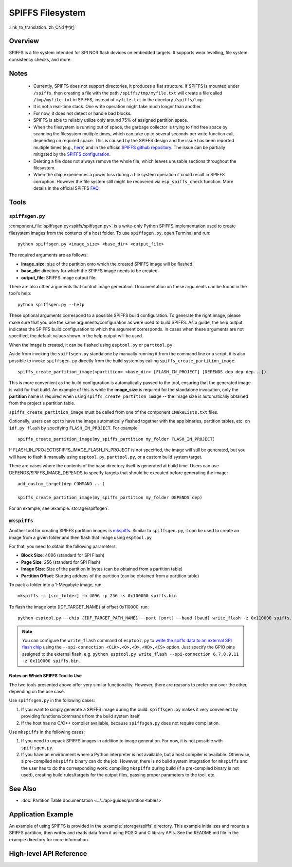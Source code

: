 SPIFFS Filesystem
=================

:link_to_translation:`zh_CN:[中文]`

Overview
--------

SPIFFS is a file system intended for SPI NOR flash devices on embedded targets. It supports wear levelling, file system consistency checks, and more.

Notes
-----

 - Currently, SPIFFS does not support directories, it produces a flat structure. If SPIFFS is mounted under ``/spiffs``, then creating a file with the path ``/spiffs/tmp/myfile.txt`` will create a file called ``/tmp/myfile.txt`` in SPIFFS, instead of ``myfile.txt`` in the directory ``/spiffs/tmp``.
 - It is not a real-time stack. One write operation might take much longer than another.
 - For now, it does not detect or handle bad blocks.
 - SPIFFS is able to reliably utilize only around 75% of assigned partition space.
 - When the filesystem is running out of space, the garbage collector is trying to find free space by scanning the filesystem multiple times, which can take up to several seconds per write function call, depending on required space. This is caused by the SPIFFS design and the issue has been reported multiple times (e.g., `here <https://github.com/espressif/esp-idf/issues/1737>`_) and in the official `SPIFFS github repository <https://github.com/pellepl/spiffs/issues/>`_. The issue can be partially mitigated by the `SPIFFS configuration <https://github.com/pellepl/spiffs/wiki/Configure-spiffs>`_.
 - Deleting a file does not always remove the whole file, which leaves unusable sections throughout the filesystem.
 - When the chip experiences a power loss during a file system operation it could result in SPIFFS corruption. However the file system still might be recovered via ``esp_spiffs_check`` function. More details in the official SPIFFS `FAQ <https://github.com/pellepl/spiffs/wiki/FAQ>`_.

Tools
-----

``spiffsgen.py``
^^^^^^^^^^^^^^^^

:component_file:`spiffsgen.py<spiffs/spiffsgen.py>` is a write-only Python SPIFFS implementation used to create filesystem images from the contents of a host folder. To use ``spiffsgen.py``, open Terminal and run::

    python spiffsgen.py <image_size> <base_dir> <output_file>

The required arguments are as follows:

- **image_size**: size of the partition onto which the created SPIFFS image will be flashed.
- **base_dir**: directory for which the SPIFFS image needs to be created.
- **output_file**: SPIFFS image output file.

There are also other arguments that control image generation. Documentation on these arguments can be found in the tool's help::

    python spiffsgen.py --help

These optional arguments correspond to a possible SPIFFS build configuration. To generate the right image, please make sure that you use the same arguments/configuration as were used to build SPIFFS. As a guide, the help output indicates the SPIFFS build configuration to which the argument corresponds. In cases when these arguments are not specified, the default values shown in the help output will be used.

When the image is created, it can be flashed using ``esptool.py`` or ``parttool.py``.

Aside from invoking the ``spiffsgen.py`` standalone by manually running it from the command line or a script, it is also possible to invoke ``spiffsgen.py`` directly from the build system by calling ``spiffs_create_partition_image``::

    spiffs_create_partition_image(<partition> <base_dir> [FLASH_IN_PROJECT] [DEPENDS dep dep dep...])

This is more convenient as the build configuration is automatically passed to the tool, ensuring that the generated image is valid for that build. An example of this is while the **image_size** is required for the standalone invocation, only the **partition** name is required when using ``spiffs_create_partition_image`` -- the image size is automatically obtained from the project's partition table.

``spiffs_create_partition_image`` must be called from one of the component ``CMakeLists.txt`` files.

Optionally, users can opt to have the image automatically flashed together with the app binaries, partition tables, etc. on ``idf.py flash`` by specifying ``FLASH_IN_PROJECT``.  For example::

    spiffs_create_partition_image(my_spiffs_partition my_folder FLASH_IN_PROJECT)

If FLASH_IN_PROJECT/SPIFFS_IMAGE_FLASH_IN_PROJECT is not specified, the image will still be generated, but you will have to flash it manually using ``esptool.py``, ``parttool.py``, or a custom build system target.

There are cases where the contents of the base directory itself is generated at build time. Users can use DEPENDS/SPIFFS_IMAGE_DEPENDS to specify targets that should be executed before generating the image::

    add_custom_target(dep COMMAND ...)

    spiffs_create_partition_image(my_spiffs_partition my_folder DEPENDS dep)

For an example, see :example:`storage/spiffsgen`.

``mkspiffs``
^^^^^^^^^^^^

Another tool for creating SPIFFS partition images is `mkspiffs <https://github.com/igrr/mkspiffs>`_. Similar to ``spiffsgen.py``, it can be used to create an image from a given folder and then flash that image using ``esptool.py``

For that, you need to obtain the following parameters:

- **Block Size**: 4096 (standard for SPI Flash)
- **Page Size**: 256 (standard for SPI Flash)
- **Image Size**: Size of the partition in bytes (can be obtained from a partition table)
- **Partition Offset**: Starting address of the partition (can be obtained from a partition table)

To pack a folder into a 1-Megabyte image, run::

    mkspiffs -c [src_folder] -b 4096 -p 256 -s 0x100000 spiffs.bin

To flash the image onto {IDF_TARGET_NAME} at offset 0x110000, run::

    python esptool.py --chip {IDF_TARGET_PATH_NAME} --port [port] --baud [baud] write_flash -z 0x110000 spiffs.bin

.. note::

    You can configure the ``write_flash`` command of ``esptool.py`` to `write the spiffs data to an external SPI flash chip <https://docs.espressif.com/projects/esptool/en/latest/esptool/advanced-options.html#custom-spi-pin-configuration>`_ using the ``--spi-connection <CLK>,<Q>,<D>,<HD>,<CS>`` option. Just specify the GPIO pins assigned to the external flash, e.g. ``python esptool.py write_flash --spi-connection 6,7,8,9,11 -z 0x110000 spiffs.bin``.

Notes on Which SPIFFS Tool to Use
~~~~~~~~~~~~~~~~~~~~~~~~~~~~~~~~~

The two tools presented above offer very similar functionality. However, there are reasons to prefer one over the other, depending on the use case.

Use ``spiffsgen.py`` in the following cases:

1. If you want to simply generate a SPIFFS image during the build. ``spiffsgen.py`` makes it very convenient by providing functions/commands from the build system itself.
2. If the host has no C/C++ compiler available, because ``spiffsgen.py`` does not require compilation.

Use ``mkspiffs`` in the following cases:

1. If you need to unpack SPIFFS images in addition to image generation. For now, it is not possible with ``spiffsgen.py``.
2. If you have an environment where a Python interpreter is not available, but a host compiler is available. Otherwise, a pre-compiled ``mkspiffs`` binary can do the job. However, there is no build system integration for ``mkspiffs`` and the user has to do the corresponding work: compiling ``mkspiffs`` during build (if a pre-compiled binary is not used), creating build rules/targets for the output files, passing proper parameters to the tool, etc.

See Also
--------

- :doc:`Partition Table documentation <../../api-guides/partition-tables>`


Application Example
-------------------

An example of using SPIFFS is provided in the :example:`storage/spiffs` directory. This example initializes and mounts a SPIFFS partition, then writes and reads data from it using POSIX and C library APIs. See the README.md file in the example directory for more information.

High-level API Reference
------------------------

.. include-build-file:: inc/esp_spiffs.inc
